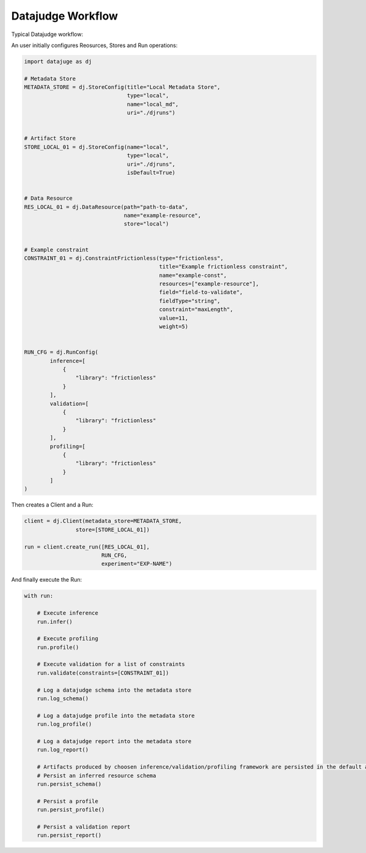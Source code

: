 Datajudge Workflow
==================

Typical Datajudge workflow:

.. image:: ../asset/datajudge_workflow.png
    :align: center
    :alt: alternate text


An user initially configures Reosurces, Stores and Run operations:

.. code-block:: python

    import datajuge as dj

    # Metadata Store
    METADATA_STORE = dj.StoreConfig(title="Local Metadata Store",
                                    type="local",
                                    name="local_md",
                                    uri="./djruns")


    # Artifact Store
    STORE_LOCAL_01 = dj.StoreConfig(name="local",
                                    type="local",
                                    uri="./djruns",
                                    isDefault=True)


    # Data Resource
    RES_LOCAL_01 = dj.DataResource(path="path-to-data",
                                   name="example-resource",
                                   store="local")


    # Example constraint
    CONSTRAINT_01 = dj.ConstraintFrictionless(type="frictionless",
                                              title="Example frictionless constraint",
                                              name="example-const",
                                              resources=["example-resource"],
                                              field="field-to-validate",
                                              fieldType="string",
                                              constraint="maxLength",
                                              value=11,
                                              weight=5)


    RUN_CFG = dj.RunConfig(
            inference=[
                {
                    "library": "frictionless"
                }
            ],
            validation=[
                {
                    "library": "frictionless"
                }
            ],
            profiling=[
                {
                    "library": "frictionless"
                }
            ]
    )

Then creates a Client and a Run:

.. code-block:: python

    client = dj.Client(metadata_store=METADATA_STORE,
                    store=[STORE_LOCAL_01])

    run = client.create_run([RES_LOCAL_01],
                            RUN_CFG,
                            experiment="EXP-NAME")


And finally execute the Run:

.. code-block:: python

    with run:

        # Execute inference
        run.infer()

        # Execute profiling
        run.profile()

        # Execute validation for a list of constraints
        run.validate(constraints=[CONSTRAINT_01])

        # Log a datajudge schema into the metadata store
        run.log_schema()

        # Log a datajudge profile into the metadata store
        run.log_profile()

        # Log a datajudge report into the metadata store
        run.log_report()

        # Artifacts produced by choosen inference/validation/profiling framework are persisted in the default artifact store.
        # Persist an inferred resource schema
        run.persist_schema()

        # Persist a profile
        run.persist_profile()

        # Persist a validation report
        run.persist_report()
